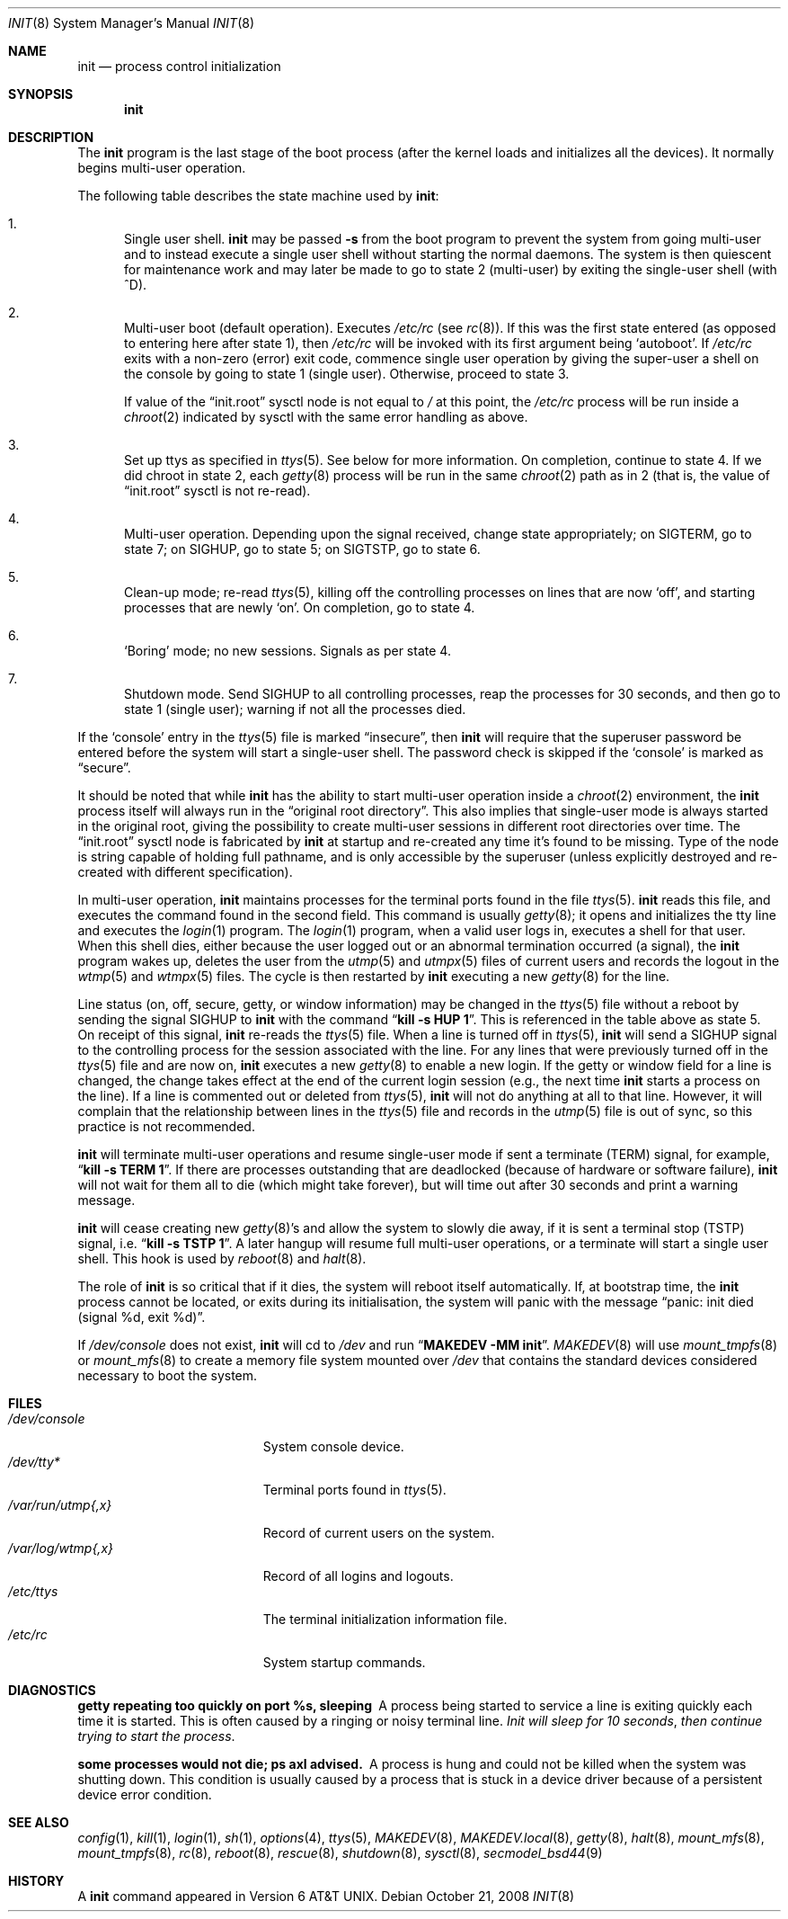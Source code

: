 .\"	$NetBSD: init.8,v 1.53 2008/10/21 02:33:53 lukem Exp $
.\"
.\" Copyright (c) 1980, 1991, 1993
.\"	The Regents of the University of California.  All rights reserved.
.\"
.\" This code is derived from software contributed to Berkeley by
.\" Donn Seeley at Berkeley Software Design, Inc.
.\"
.\" Redistribution and use in source and binary forms, with or without
.\" modification, are permitted provided that the following conditions
.\" are met:
.\" 1. Redistributions of source code must retain the above copyright
.\"    notice, this list of conditions and the following disclaimer.
.\" 2. Redistributions in binary form must reproduce the above copyright
.\"    notice, this list of conditions and the following disclaimer in the
.\"    documentation and/or other materials provided with the distribution.
.\" 3. Neither the name of the University nor the names of its contributors
.\"    may be used to endorse or promote products derived from this software
.\"    without specific prior written permission.
.\"
.\" THIS SOFTWARE IS PROVIDED BY THE REGENTS AND CONTRIBUTORS ``AS IS'' AND
.\" ANY EXPRESS OR IMPLIED WARRANTIES, INCLUDING, BUT NOT LIMITED TO, THE
.\" IMPLIED WARRANTIES OF MERCHANTABILITY AND FITNESS FOR A PARTICULAR PURPOSE
.\" ARE DISCLAIMED.  IN NO EVENT SHALL THE REGENTS OR CONTRIBUTORS BE LIABLE
.\" FOR ANY DIRECT, INDIRECT, INCIDENTAL, SPECIAL, EXEMPLARY, OR CONSEQUENTIAL
.\" DAMAGES (INCLUDING, BUT NOT LIMITED TO, PROCUREMENT OF SUBSTITUTE GOODS
.\" OR SERVICES; LOSS OF USE, DATA, OR PROFITS; OR BUSINESS INTERRUPTION)
.\" HOWEVER CAUSED AND ON ANY THEORY OF LIABILITY, WHETHER IN CONTRACT, STRICT
.\" LIABILITY, OR TORT (INCLUDING NEGLIGENCE OR OTHERWISE) ARISING IN ANY WAY
.\" OUT OF THE USE OF THIS SOFTWARE, EVEN IF ADVISED OF THE POSSIBILITY OF
.\" SUCH DAMAGE.
.\"
.\"     @(#)init.8	8.6 (Berkeley) 5/26/95
.\"
.Dd October 21, 2008
.Dt INIT 8
.Os
.Sh NAME
.Nm init
.Nd process control initialization
.Sh SYNOPSIS
.Nm
.Sh DESCRIPTION
The
.Nm
program is the last stage of the boot process (after the kernel loads
and initializes all the devices).
It normally begins multi-user operation.
.Pp
The following table describes the state machine used by
.Nm :
.Bl -enum
.It
Single user shell.
.Nm
may be passed
.Fl s
from the boot program to prevent the system from going multi-user and
to instead execute a single user shell without starting the normal
daemons.
The system is then quiescent for maintenance work and may
later be made to go to state 2 (multi-user) by exiting the single-user
shell (with ^D).
.It
Multi-user boot (default operation).
Executes
.Pa /etc/rc
(see
.Xr rc 8 ) .
If this was the first state entered (as opposed to entering here after
state 1), then
.Pa /etc/rc
will be invoked with its first argument being
.Sq autoboot .
If
.Pa /etc/rc
exits with a non-zero (error) exit code, commence single user
operation by giving the super-user a shell on the console by going
to state 1 (single user).
Otherwise, proceed to state 3.
.Pp
If value of the
.Dq init.root
sysctl node is not equal to
.Pa /
at this point, the
.Pa /etc/rc
process will be run inside a
.Xr chroot 2
indicated by sysctl with the same error handling as above.
.It
Set up ttys as specified in
.Xr ttys 5 .
See below for more information.
On completion, continue to state 4.
If we did chroot in state 2, each
.Xr getty 8
process will be run in the same
.Xr chroot 2
path as in 2 (that is, the value of
.Dq init.root
sysctl is not re-read).
.It
Multi-user operation.
Depending upon the signal received, change state appropriately;
on
.Dv SIGTERM ,
go to state 7;
on
.Dv SIGHUP ,
go to state 5;
on
.Dv SIGTSTP ,
go to state 6.
.It
Clean-up mode; re-read
.Xr ttys 5 ,
killing off the controlling processes on lines that are now
.Sq off ,
and starting processes that are newly
.Sq on .
On completion, go to state 4.
.It
.Sq Boring
mode; no new sessions.
Signals as per state 4.
.It
Shutdown mode.
Send
.Dv SIGHUP
to all controlling processes, reap the processes for 30 seconds,
and then go to state 1 (single user); warning if not all the processes died.
.El
.Pp
If the
.Sq console
entry in the
.Xr ttys 5
file is marked
.Dq insecure ,
then
.Nm
will require that the superuser password be
entered before the system will start a single-user shell.
The password check is skipped if the
.Sq console
is marked as
.Dq secure .
.Pp
It should be noted that while
.Nm
has the ability to start multi-user operation inside a
.Xr chroot 2
environment, the
.Nm
process itself will always run in the
.Dq original root directory .
This also implies that single-user mode is always started in the original
root, giving the possibility to create multi-user sessions in different
root directories over time.
The
.Dq init.root
sysctl node is fabricated by
.Nm
at startup and re-created any time it's found to be missing.
Type of the node is string capable of holding full pathname, and
is only accessible by the superuser (unless explicitly destroyed
and re-created with different specification).
.Pp
In multi-user operation,
.Nm
maintains
processes for the terminal ports found in the file
.Xr ttys 5 .
.Nm
reads this file, and executes the command found in the second field.
This command is usually
.Xr getty 8 ;
it opens and initializes the tty line and executes the
.Xr login 1
program.
The
.Xr login 1
program, when a valid user logs in, executes a shell for that user.
When this shell dies, either because the user logged out or an
abnormal termination occurred (a signal), the
.Nm
program wakes up, deletes the user from the
.Xr utmp 5
and
.Xr utmpx 5
files of current users and records the logout in the
.Xr wtmp 5
and
.Xr wtmpx 5
files.
The cycle is
then restarted by
.Nm
executing a new
.Xr getty 8
for the line.
.pl +1
.Pp
Line status (on, off, secure, getty, or window information)
may be changed in the
.Xr ttys 5
file without a reboot by sending the signal
.Dv SIGHUP
to
.Nm
with the command
.Dq Li "kill \-s HUP 1" .
This is referenced in the table above as state 5.
On receipt of this signal,
.Nm
re-reads the
.Xr ttys 5
file.
When a line is turned off in
.Xr ttys 5 ,
.Nm
will send a
.Dv SIGHUP
signal to the controlling process
for the session associated with the line.
For any lines that were previously turned off in the
.Xr ttys 5
file and are now on,
.Nm
executes a new
.Xr getty 8
to enable a new login.
If the getty or window field for a line is changed,
the change takes effect at the end of the current
login session (e.g., the next time
.Nm
starts a process on the line).
If a line is commented out or deleted from
.Xr ttys 5 ,
.Nm
will not do anything at all to that line.
However, it will complain that the relationship between lines
in the
.Xr ttys 5
file and records in the
.Xr utmp 5
file is out of sync,
so this practice is not recommended.
.Pp
.Nm
will terminate multi-user operations and resume single-user mode
if sent a terminate
.Pq Dv TERM
signal, for example,
.Dq Li "kill \-s TERM 1" .
If there are processes outstanding that are deadlocked (because of
hardware or software failure),
.Nm
will not wait for them all to die (which might take forever), but
will time out after 30 seconds and print a warning message.
.Pp
.Nm
will cease creating new
.Xr getty 8 Ns 's
and allow the system to slowly die away, if it is sent a terminal stop
.Pq Dv TSTP
signal, i.e.
.Dq Li "kill \-s TSTP 1" .
A later hangup will resume full
multi-user operations, or a terminate will start a single user shell.
This hook is used by
.Xr reboot 8
and
.Xr halt 8 .
.Pp
The role of
.Nm
is so critical that if it dies, the system will reboot itself
automatically.
If, at bootstrap time, the
.Nm
process cannot be located, or exits during its initialisation,
the system will panic with the message
.Dq panic: init died (signal %d, exit %d) .
.Pp
If
.Pa /dev/console
does not exist,
.Nm
will cd to
.Pa /dev
and run
.Dq Li "MAKEDEV -MM init" .
.Xr MAKEDEV 8
will use
.Xr mount_tmpfs 8
or
.Xr mount_mfs 8
to create a memory file system mounted over
.Pa /dev
that contains the standard devices considered necessary to boot the system.
.Sh FILES
.Bl -tag -width /var/log/wtmp{,x} -compact
.It Pa /dev/console
System console device.
.It Pa /dev/tty*
Terminal ports found in
.Xr ttys 5 .
.It Pa /var/run/utmp{,x}
Record of current users on the system.
.It Pa /var/log/wtmp{,x}
Record of all logins and logouts.
.It Pa /etc/ttys
The terminal initialization information file.
.It Pa /etc/rc
System startup commands.
.El
.Sh DIAGNOSTICS
.Bl -diag
.It "getty repeating too quickly on port %s, sleeping"
A process being started to service a line is exiting quickly
each time it is started.
This is often caused by a ringing or noisy terminal line.
.Em "Init will sleep for 10 seconds" ,
.Em "then continue trying to start the process" .
.Pp
.It "some processes would not die; ps axl advised."
A process is hung and could not be killed when the system was
shutting down.
This condition is usually caused by a process that is stuck in a
device driver because of a persistent device error condition.
.El
.Sh SEE ALSO
.Xr config 1 ,
.Xr kill 1 ,
.Xr login 1 ,
.Xr sh 1 ,
.Xr options 4 ,
.Xr ttys 5 ,
.Xr MAKEDEV 8 ,
.Xr MAKEDEV.local 8 ,
.Xr getty 8 ,
.Xr halt 8 ,
.Xr mount_mfs 8 ,
.Xr mount_tmpfs 8 ,
.Xr rc 8 ,
.Xr reboot 8 ,
.Xr rescue 8 ,
.Xr shutdown 8 ,
.Xr sysctl 8 ,
.Xr secmodel_bsd44 9
.Sh HISTORY
A
.Nm
command appeared in
.At v6 .

